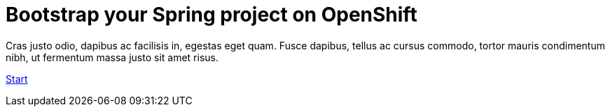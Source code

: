:page-layout: default
:page-menu-index: active

++++
<div class="jumbotron jumbotron-fluid">
    <h1 class="display-4">Bootstrap your Spring project on OpenShift</h1>
    <p class="lead">Cras justo odio, dapibus ac facilisis in, egestas eget quam. Fusce dapibus, tellus ac cursus commodo, tortor mauris condimentum nibh, ut fermentum massa justo sit amet risus.</p>
    <p><a class="btn btn-lg btn-success" href="#" role="button">Start</a></p>
</div>
++++